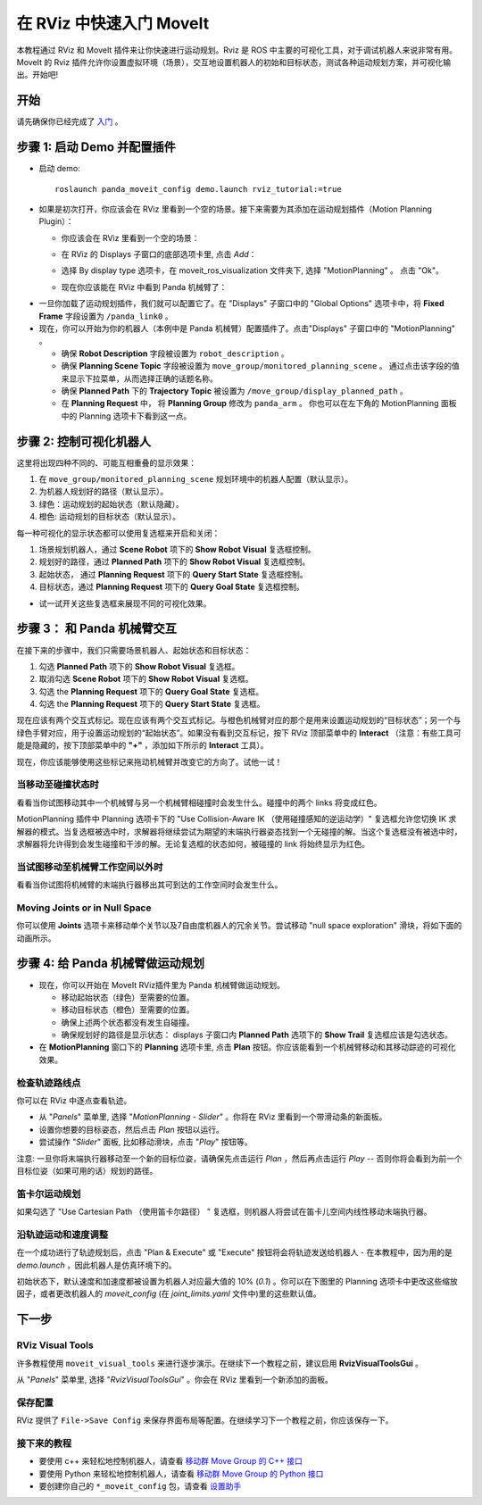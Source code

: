 在 RViz 中快速入门 MoveIt
==========================
.. image:: rviz_plugin_head.png
   :width: 700px

本教程通过 RViz 和 MoveIt 插件来让你快速进行运动规划。Rviz 是 ROS 中主要的可视化工具，对于调试机器人来说非常有用。MoveIt 的 Rviz 插件允许你设置虚拟环境（场景），交互地设置机器人的初始和目标状态，测试各种运动规划方案，并可视化输出。开始吧!

开始
---------------
请先确保你已经完成了 `入门 <../getting_started/getting_started.html>`__ 。

步骤 1: 启动 Demo 并配置插件
------------------------------------------------

* 启动 demo: ::

   roslaunch panda_moveit_config demo.launch rviz_tutorial:=true

* 如果是初次打开，你应该会在 RViz 里看到一个空的场景。接下来需要为其添加在运动规划插件（Motion Planning Plugin）：

  * 你应该会在 RViz 里看到一个空的场景：

  |A|

  * 在 RViz 的 Displays 子窗口的底部选项卡里, 点击 *Add*：

  |B|

  * 选择 By display type 选项卡，在 moveit_ros_visualization 文件夹下, 选择 "MotionPlanning" 。 点击 "Ok"。

  |C|

  * 现在你应该能在 RViz 中看到 Panda 机械臂了：

  |D|

.. |A| image:: rviz_empty.png
               :width: 700px

.. |B| image:: rviz_click_add.png
               :width: 405px

.. |C| image:: rviz_plugin_motion_planning_add.png
               :width: 300px

.. |D| image:: rviz_start.png
               :width: 700px

* 一旦你加载了运动规划插件，我们就可以配置它了。在 "Displays" 子窗口中的 "Global Options" 选项卡中，将 **Fixed Frame** 字段设置为 ``/panda_link0`` 。

* 现在，你可以开始为你的机器人（本例中是 Panda 机械臂）配置插件了。点击"Displays" 子窗口中的 "MotionPlanning" 。

  * 确保 **Robot Description** 字段被设置为 ``robot_description`` 。

  * 确保 **Planning Scene Topic** 字段被设置为 ``move_group/monitored_planning_scene`` 。
    通过点击该字段的值来显示下拉菜单，从而选择正确的话题名称。

  * 确保 **Planned Path** 下的 **Trajectory Topic** 被设置为 ``/move_group/display_planned_path`` 。

  * 在 **Planning Request** 中， 将 **Planning Group** 修改为 ``panda_arm`` 。 你也可以在左下角的 MotionPlanning 面板中的 Planning 选项卡下看到这一点。


.. image:: rviz_plugin_start.png
   :width: 700px


步骤 2: 控制可视化机器人
---------------------------------------
这里将出现四种不同的、可能互相重叠的显示效果：

#. 在 ``move_group/monitored_planning_scene`` 规划环境中的机器人配置（默认显示）。

#. 为机器人规划好的路径（默认显示）。

#. 绿色：运动规划的起始状态（默认隐藏）。

#. 橙色: 运动规划的目标状态（默认显示）。

每一种可视化的显示状态都可以使用复选框来开启和关闭：

#. 场景规划机器人，通过 **Scene Robot** 项下的 **Show Robot Visual** 复选框控制。

#. 规划好的路径，通过 **Planned Path** 项下的 **Show Robot Visual** 复选框控制。

#. 起始状态， 通过 **Planning Request** 项下的 **Query Start State** 复选框控制。

#. 目标状态，通过 **Planning Request** 项下的 **Query Goal State** 复选框控制。

* 试一试开关这些复选框来展现不同的可视化效果。

.. image:: rviz_plugin_visualize_robots.png
   :width: 700px

步骤 3： 和 Panda 机械臂交互
-------------------------------

在接下来的步骤中，我们只需要场景机器人、起始状态和目标状态：

#. 勾选 **Planned Path** 项下的 **Show Robot Visual** 复选框。

#. 取消勾选 **Scene Robot** 项下的 **Show Robot Visual** 复选框。

#. 勾选 the **Planning Request** 项下的 **Query Goal State** 复选框。

#. 勾选 the **Planning Request** 项下的 **Query Start State** 复选框。

现在应该有两个交互式标记。现在应该有两个交互式标记。与橙色机械臂对应的那个是用来设置运动规划的“目标状态”；另一个与绿色手臂对应，用于设置运动规划的“起始状态”。如果没有看到交互标记，按下 RViz 顶部菜单中的 **Interact** （注意：有些工具可能是隐藏的，按下顶部菜单中的 **"+"** ，添加如下所示的 **Interact** 工具）。

.. image:: rviz_plugin_interact.png
   :width: 700px

现在，你应该能够使用这些标记来拖动机械臂并改变它的方向了。试他一试！

当移动至碰撞状态时
+++++++++++++++++++++

看看当你试图移动其中一个机械臂与另一个机械臂相碰撞时会发生什么。碰撞中的两个 links 将变成红色。

.. image:: rviz_plugin_collision.png
   :width: 700px

MotionPlanning 插件中 Planning 选项卡下的 "Use Collision-Aware IK （使用碰撞感知的逆运动学）" 复选框允许您切换 IK 求解器的模式。当复选框被选中时，求解器将继续尝试为期望的末端执行器姿态找到一个无碰撞的解。当这个复选框没有被选中时，求解器将允许得到会发生碰撞和干涉的解。无论复选框的状态如何，被碰撞的 link 将始终显示为红色。

.. image:: rviz_plugin_collision_aware_ik_checkbox.png
   :width: 700px

当试图移动至机械臂工作空间以外时
+++++++++++++++++++++++++++++++++

看看当你试图将机械臂的末端执行器移出其可到达的工作空间时会发生什么。

.. image:: rviz_plugin_invalid.png
   :width: 700px

Moving Joints or in Null Space
++++++++++++++++++++++++++++++
你可以使用 **Joints** 选项卡来移动单个关节以及7自由度机器人的冗余关节。尝试移动 "null space exploration" 滑块，将如下面的动画所示。

.. raw:: html

    <video width="700px" nocontrols="true" autoplay="true" loop="true">
        <source src="../../_static/rviz_joints_nullspace.webm" type="video/webm">
        The joints moving while the end effector stays still
    </video>


步骤 4: 给 Panda 机械臂做运动规划
-------------------------------------------------

* 现在，你可以开始在 MoveIt RViz插件里为 Panda 机械臂做运动规划。

  * 移动起始状态（绿色）至需要的位置。

  * 移动目标状态（橙色）至需要的位置。

  * 确保上述两个状态都没有发生自碰撞。

  * 确保规划好的路径是显示状态： displays 子窗口内 **Planned Path** 选项下的 **Show Trail** 复选框应该是勾选状态。

* 在 **MotionPlanning** 窗口下的 **Planning** 选项卡里, 点击 **Plan** 按钮。你应该能看到一个机械臂移动和其移动踪迹的可视化效果。

.. image:: rviz_plugin_planned_path.png
   :width: 700px

检查轨迹路线点
++++++++++++++++++++++++++++++++++

你可以在 RViz 中逐点查看轨迹。

* 从 "`Panels`" 菜单里, 选择 "`MotionPlanning - Slider`" 。你将在 RViz 里看到一个带滑动条的新面板。

* 设置你想要的目标姿态，然后点击 `Plan` 按钮以运行。

* 尝试操作 "`Slider`" 面板, 比如移动滑块，点击 "`Play`" 按钮等。

注意: 一旦你将末端执行器移动至一个新的目标位姿，请确保先点击运行 `Plan` ，然后再点击运行 `Play` -- 否则你将会看到为前一个目标位姿（如果可用的话）规划的路径。

.. image:: rviz_plugin_slider.png
   :width: 700px

笛卡尔运动规划
++++++++++++++++++++++

如果勾选了 "Use Cartesian Path （使用笛卡尔路径） " 复选框，则机器人将尝试在笛卡儿空间内线性移动末端执行器。

.. image:: rviz_plan_free.png
   :width: 700px

.. image:: rviz_plan_cartesian.png
   :width: 700px


沿轨迹运动和速度调整
+++++++++++++++++++++++++++++++++++++++

在一个成功进行了轨迹规划后，点击 "Plan & Execute" 或 "Execute" 按钮将会将轨迹发送给机器人 - 在本教程中，因为用的是 `demo.launch` ，因此机器人是仿真环境下的。

初始状态下，默认速度和加速度都被设置为机器人对应最大值的 10% (`0.1`) 。你可以在下图里的 Planning 选项卡中更改这些缩放因子，或者更改机器人的 `moveit_config` (在 `joint_limits.yaml` 文件中)里的这些默认值。

.. image:: rviz_plugin_collision_aware_ik_checkbox.png
   :width: 700px


下一步
----------

RViz Visual Tools
+++++++++++++++++

许多教程使用 ``moveit_visual_tools`` 来进行逐步演示。在继续下一个教程之前，建议启用 **RvizVisualToolsGui** 。

从 "`Panels`" 菜单里, 选择 "`RvizVisualToolsGui`" 。你会在 RViz 里看到一个新添加的面板。

.. image:: rviz_panels.png
   :width: 700px

保存配置
+++++++++++++++++++++++++
RViz 提供了 ``File->Save Config`` 来保存界面布局等配置。在继续学习下一个教程之前，你应该保存一下。

接下来的教程
++++++++++++++
* 要使用 c++ 来轻松地控制机器人，请查看 `移动群 Move Group 的 C++ 接口 <../move_group_interface/move_group_interface_tutorial.html>`_

* 要使用 Python 来轻松地控制机器人，请查看 `移动群 Move Group 的 Python 接口 <../move_group_python_interface/move_group_python_interface_tutorial.html>`_

* 要创建你自己的 ``*_moveit_config`` 包，请查看 `设置助手 <../setup_assistant/setup_assistant_tutorial.html>`_
